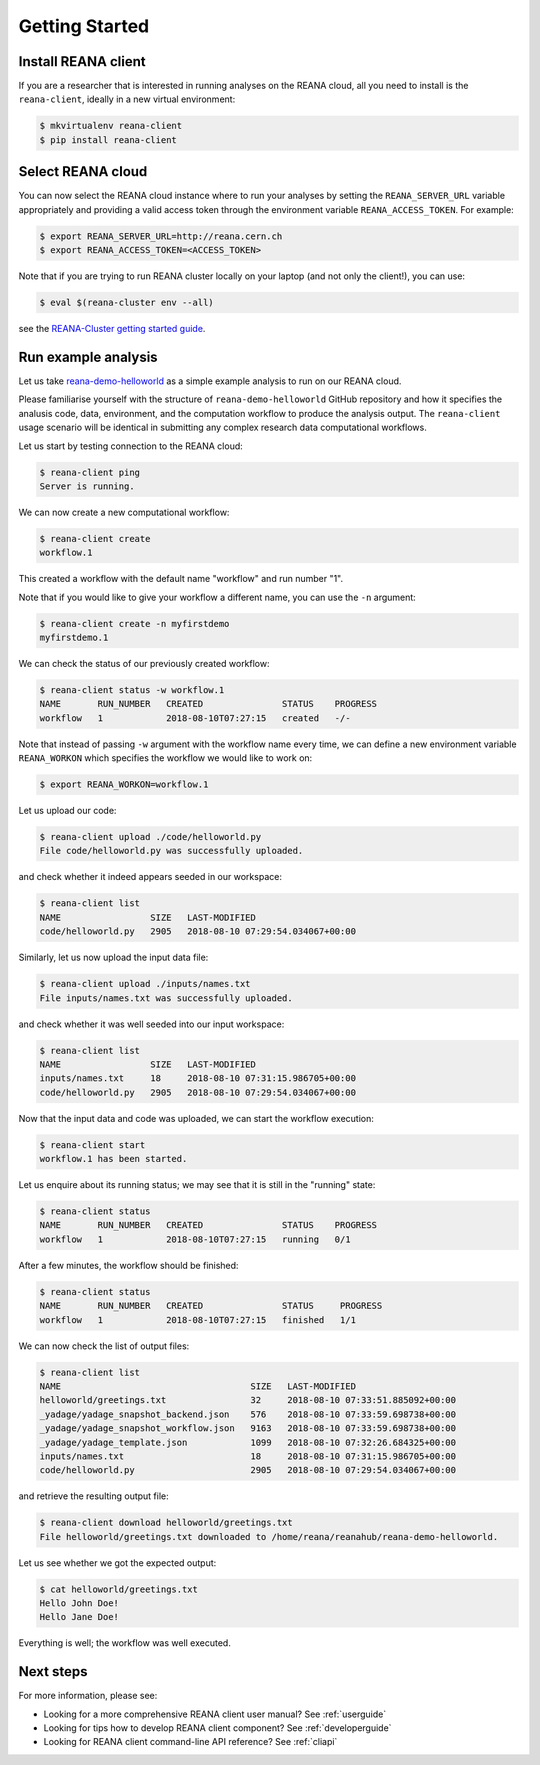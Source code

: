 .. _gettingstarted:

Getting Started
===============

Install REANA client
--------------------

If you are a researcher that is interested in running analyses on the REANA
cloud, all you need to install is the ``reana-client``, ideally in a new virtual
environment:

.. code-block:: console

   $ mkvirtualenv reana-client
   $ pip install reana-client

Select REANA cloud
------------------

You can now select the REANA cloud instance where to run your analyses by
setting the ``REANA_SERVER_URL`` variable appropriately and providing a valid
access token through the environment variable ``REANA_ACCESS_TOKEN``. For
example:

.. code-block:: console

   $ export REANA_SERVER_URL=http://reana.cern.ch
   $ export REANA_ACCESS_TOKEN=<ACCESS_TOKEN>

Note that if you are trying to run REANA cluster locally on your laptop (and not
only the client!), you can use:

.. code-block:: console

   $ eval $(reana-cluster env --all)

see the `REANA-Cluster getting started guide
<http://reana-cluster.readthedocs.io/en/latest/gettingstarted.html>`_.

Run example analysis
--------------------

Let us take `reana-demo-helloworld
<https://github.com/reanahub/reana-demo-helloworld/>`_ as a simple example
analysis to run on our REANA cloud.

Please familiarise yourself with the structure of ``reana-demo-helloworld``
GitHub repository and how it specifies the analusis code, data, environment, and
the computation workflow to produce the analysis output. The ``reana-client``
usage scenario will be identical in submitting any complex research data
computational workflows.

Let us start by testing connection to the REANA cloud:

.. code-block:: console

   $ reana-client ping
   Server is running.

We can now create a new computational workflow:

.. code-block:: console

   $ reana-client create
   workflow.1

This created a workflow with the default name "workflow" and run number "1".

Note that if you would like to give your workflow a different name, you can use
the ``-n`` argument:

.. code-block:: console

   $ reana-client create -n myfirstdemo
   myfirstdemo.1

We can check the status of our previously created workflow:

.. code-block:: console

   $ reana-client status -w workflow.1
   NAME       RUN_NUMBER   CREATED               STATUS    PROGRESS
   workflow   1            2018-08-10T07:27:15   created   -/-

Note that instead of passing ``-w`` argument with the workflow name every time,
we can define a new environment variable ``REANA_WORKON`` which specifies the
workflow we would like to work on:

.. code-block:: console

   $ export REANA_WORKON=workflow.1

Let us upload our code:

.. code-block:: console

   $ reana-client upload ./code/helloworld.py
   File code/helloworld.py was successfully uploaded.

and check whether it indeed appears seeded in our workspace:

.. code-block:: console

   $ reana-client list
   NAME                 SIZE   LAST-MODIFIED
   code/helloworld.py   2905   2018-08-10 07:29:54.034067+00:00

Similarly, let us now upload the input data file:

.. code-block:: console

   $ reana-client upload ./inputs/names.txt
   File inputs/names.txt was successfully uploaded.

and check whether it was well seeded into our input workspace:

.. code-block:: console

   $ reana-client list
   NAME                 SIZE   LAST-MODIFIED
   inputs/names.txt     18     2018-08-10 07:31:15.986705+00:00
   code/helloworld.py   2905   2018-08-10 07:29:54.034067+00:00

Now that the input data and code was uploaded, we can start the workflow execution:

.. code-block:: console

   $ reana-client start
   workflow.1 has been started.

Let us enquire about its running status; we may see that it is still in the
"running" state:

.. code-block:: console

   $ reana-client status
   NAME       RUN_NUMBER   CREATED               STATUS    PROGRESS
   workflow   1            2018-08-10T07:27:15   running   0/1

After a few minutes, the workflow should be finished:

.. code-block:: console

   $ reana-client status
   NAME       RUN_NUMBER   CREATED               STATUS     PROGRESS
   workflow   1            2018-08-10T07:27:15   finished   1/1

We can now check the list of output files:

.. code-block:: console

   $ reana-client list
   NAME                                    SIZE   LAST-MODIFIED
   helloworld/greetings.txt                32     2018-08-10 07:33:51.885092+00:00
   _yadage/yadage_snapshot_backend.json    576    2018-08-10 07:33:59.698738+00:00
   _yadage/yadage_snapshot_workflow.json   9163   2018-08-10 07:33:59.698738+00:00
   _yadage/yadage_template.json            1099   2018-08-10 07:32:26.684325+00:00
   inputs/names.txt                        18     2018-08-10 07:31:15.986705+00:00
   code/helloworld.py                      2905   2018-08-10 07:29:54.034067+00:00

and retrieve the resulting output file:

.. code-block:: console

   $ reana-client download helloworld/greetings.txt
   File helloworld/greetings.txt downloaded to /home/reana/reanahub/reana-demo-helloworld.

Let us see whether we got the expected output:

.. code-block:: console

   $ cat helloworld/greetings.txt
   Hello John Doe!
   Hello Jane Doe!

Everything is well; the workflow was well executed.

Next steps
----------

For more information, please see:

- Looking for a more comprehensive REANA client user manual? See :ref:`userguide`
- Looking for tips how to develop REANA client component? See :ref:`developerguide`
- Looking for REANA client command-line API reference? See :ref:`cliapi`

